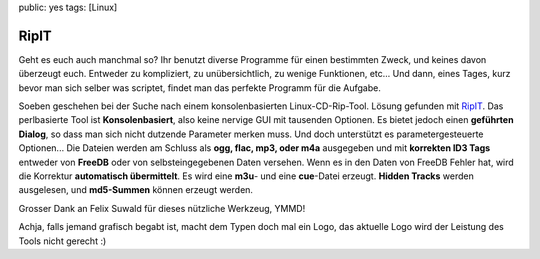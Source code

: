 public: yes
tags: [Linux]

RipIT
=====

Geht es euch auch manchmal so? Ihr benutzt diverse Programme für einen
bestimmten Zweck, und keines davon überzeugt euch. Entweder zu
kompliziert, zu unübersichtlich, zu wenige Funktionen, etc... Und dann,
eines Tages, kurz bevor man sich selber was scriptet, findet man das
perfekte Programm für die Aufgabe.

Soeben geschehen bei der Suche nach einem konsolenbasierten
Linux-CD-Rip-Tool. Lösung gefunden mit
`RipIT <http://www.suwald.com/ripit/news.php>`_. Das perlbasierte Tool
ist **Konsolenbasiert**, also keine nervige GUI mit tausenden Optionen.
Es bietet jedoch einen **geführten Dialog**, so dass man sich nicht
dutzende Parameter merken muss. Und doch unterstützt es
parametergesteuerte Optionen... Die Dateien werden am Schluss als **ogg,
flac, mp3, oder m4a** ausgegeben und mit **korrekten ID3 Tags** entweder
von **FreeDB** oder von selbsteingegebenen Daten versehen. Wenn es in
den Daten von FreeDB Fehler hat, wird die Korrektur **automatisch
übermittelt**. Es wird eine **m3u**- und eine **cue**-Datei erzeugt.
**Hidden Tracks** werden ausgelesen, und **md5-Summen** können erzeugt
werden.

Grosser Dank an Felix Suwald für dieses nützliche Werkzeug, YMMD!

Achja, falls jemand grafisch begabt ist, macht dem Typen doch mal ein
Logo, das aktuelle Logo wird der Leistung des Tools nicht gerecht :)

